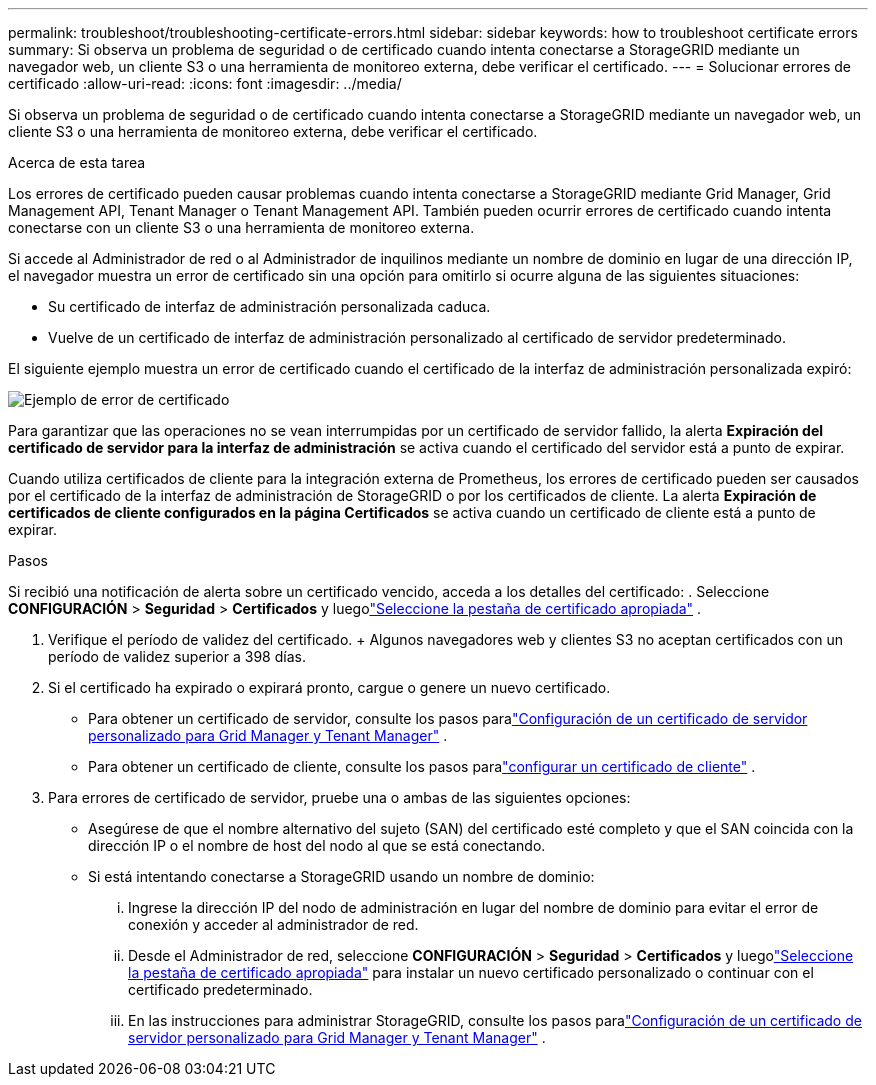 ---
permalink: troubleshoot/troubleshooting-certificate-errors.html 
sidebar: sidebar 
keywords: how to troubleshoot certificate errors 
summary: Si observa un problema de seguridad o de certificado cuando intenta conectarse a StorageGRID mediante un navegador web, un cliente S3 o una herramienta de monitoreo externa, debe verificar el certificado. 
---
= Solucionar errores de certificado
:allow-uri-read: 
:icons: font
:imagesdir: ../media/


[role="lead"]
Si observa un problema de seguridad o de certificado cuando intenta conectarse a StorageGRID mediante un navegador web, un cliente S3 o una herramienta de monitoreo externa, debe verificar el certificado.

.Acerca de esta tarea
Los errores de certificado pueden causar problemas cuando intenta conectarse a StorageGRID mediante Grid Manager, Grid Management API, Tenant Manager o Tenant Management API.  También pueden ocurrir errores de certificado cuando intenta conectarse con un cliente S3 o una herramienta de monitoreo externa.

Si accede al Administrador de red o al Administrador de inquilinos mediante un nombre de dominio en lugar de una dirección IP, el navegador muestra un error de certificado sin una opción para omitirlo si ocurre alguna de las siguientes situaciones:

* Su certificado de interfaz de administración personalizada caduca.
* Vuelve de un certificado de interfaz de administración personalizado al certificado de servidor predeterminado.


El siguiente ejemplo muestra un error de certificado cuando el certificado de la interfaz de administración personalizada expiró:

image::../media/certificate_error.png[Ejemplo de error de certificado]

Para garantizar que las operaciones no se vean interrumpidas por un certificado de servidor fallido, la alerta *Expiración del certificado de servidor para la interfaz de administración* se activa cuando el certificado del servidor está a punto de expirar.

Cuando utiliza certificados de cliente para la integración externa de Prometheus, los errores de certificado pueden ser causados ​​por el certificado de la interfaz de administración de StorageGRID o por los certificados de cliente.  La alerta *Expiración de certificados de cliente configurados en la página Certificados* se activa cuando un certificado de cliente está a punto de expirar.

.Pasos
Si recibió una notificación de alerta sobre un certificado vencido, acceda a los detalles del certificado: . Seleccione *CONFIGURACIÓN* > *Seguridad* > *Certificados* y luegolink:../admin/using-storagegrid-security-certificates.html#access-security-certificates["Seleccione la pestaña de certificado apropiada"] .

. Verifique el período de validez del certificado.  + Algunos navegadores web y clientes S3 no aceptan certificados con un período de validez superior a 398 días.
. Si el certificado ha expirado o expirará pronto, cargue o genere un nuevo certificado.
+
** Para obtener un certificado de servidor, consulte los pasos paralink:../admin/configuring-custom-server-certificate-for-grid-manager-tenant-manager.html#add-a-custom-management-interface-certificate["Configuración de un certificado de servidor personalizado para Grid Manager y Tenant Manager"] .
** Para obtener un certificado de cliente, consulte los pasos paralink:../admin/configuring-administrator-client-certificates.html["configurar un certificado de cliente"] .


. Para errores de certificado de servidor, pruebe una o ambas de las siguientes opciones:
+
** Asegúrese de que el nombre alternativo del sujeto (SAN) del certificado esté completo y que el SAN coincida con la dirección IP o el nombre de host del nodo al que se está conectando.
** Si está intentando conectarse a StorageGRID usando un nombre de dominio:
+
... Ingrese la dirección IP del nodo de administración en lugar del nombre de dominio para evitar el error de conexión y acceder al administrador de red.
... Desde el Administrador de red, seleccione *CONFIGURACIÓN* > *Seguridad* > *Certificados* y luegolink:../admin/using-storagegrid-security-certificates.html#access-security-certificates["Seleccione la pestaña de certificado apropiada"] para instalar un nuevo certificado personalizado o continuar con el certificado predeterminado.
... En las instrucciones para administrar StorageGRID, consulte los pasos paralink:../admin/configuring-custom-server-certificate-for-grid-manager-tenant-manager.html#add-a-custom-management-interface-certificate["Configuración de un certificado de servidor personalizado para Grid Manager y Tenant Manager"] .






